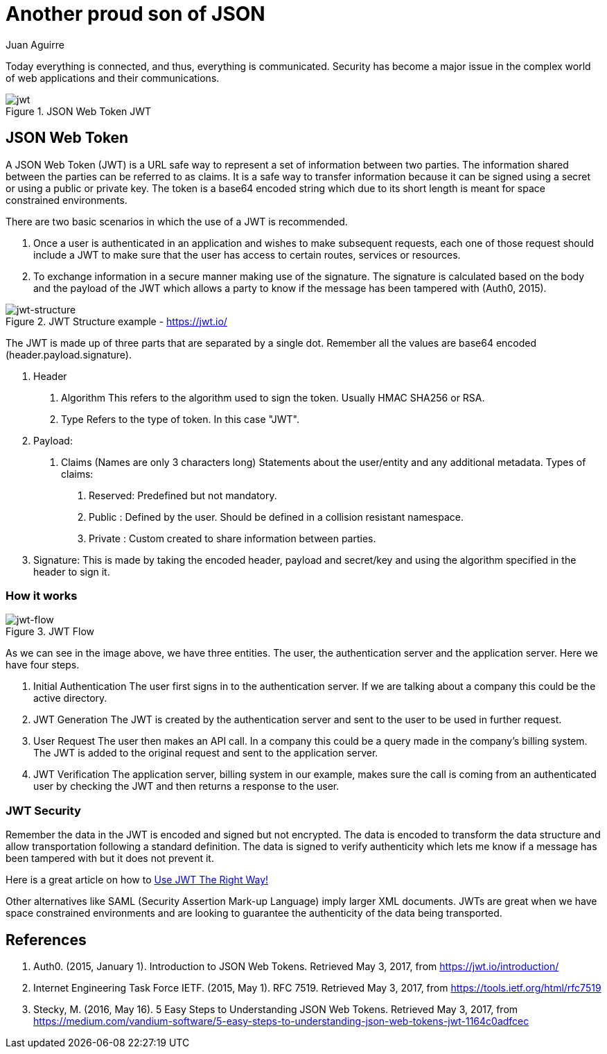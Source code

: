 :slug: another-proud-son-json/
:date: 2017-05-04
:category: security-opinions
:tags: security, information, jwt
:Image: proud-son.png
:author: Juan Aguirre
:writer: juanes
:name: Juan Esteban Aguirre González
:about1: Computer Engineer
:about2: Netflix and hack.
:figure-caption: Figure

= Another proud son of JSON

Today everything is connected, and thus, everything is communicated. Security has
become a major issue in the complex world of web applications and their
communications.

.JSON Web Token JWT
image::image3.png[jwt]

== JSON Web Token

A JSON Web Token (JWT) is a URL safe way to represent a set of information
between two parties. The information shared between the parties can be
referred to as claims. It is a safe way to transfer information because it can
be signed using a secret or using a public or private key. The token is a
base64 encoded string which due to its short length is meant for space
constrained environments.

There are two basic scenarios in which the use of a JWT is recommended.

1. Once a user is authenticated in an application and wishes to make subsequent
requests, each one of those request should include a JWT to make sure that the
user has access to certain routes, services or resources.
2. To exchange information in a secure manner making use of the signature. The
signature is calculated based on the body and the payload of the JWT which
allows a party to know if the message has been tampered with (Auth0, 2015).

.JWT Structure example - https://jwt.io/
image::image1.png[jwt-structure]

The JWT is made up of three parts that are separated by a single dot. Remember
all the values are base64 encoded (header.payload.signature).

1. Header
  a. Algorithm
     This refers to the algorithm used to sign the token.
	 Usually HMAC SHA256 or RSA.
  b. Type
     Refers to the type of token. In this case "JWT".
2. Payload:
  a. Claims (Names are only 3 characters long)
     Statements about the user/entity and any additional metadata.
	 Types of claims:
     i)   Reserved: Predefined but not mandatory.
	 ii)  Public  : Defined by the user. Should be defined in a collision
	                resistant namespace.
	 iii) Private : Custom created to share information between parties.
3. Signature:
  This is made by taking the encoded header, payload and secret/key and using
  the algorithm specified in the header to sign it.

=== How it works

.JWT Flow
image::image2.png[jwt-flow]

As we can see in the image above, we have three entities. The user, the
authentication server and the application server. Here we have four steps.

1. Initial Authentication
   The user first signs in  to the authentication server. If we are talking
   about a company this could be the active directory.
2. JWT Generation
   The JWT is created by the authentication server and sent to the user to be
   used in further request.
3. User Request
   The user then makes an API call. In a company this could be a query made in
   the company's billing system. The JWT is added to the original request and
   sent to the application server.
4. JWT Verification
   The application server, billing system in our example, makes sure the call
   is coming from an authenticated user by checking the JWT and then returns a
   response to the user.

=== JWT Security

Remember the data in the JWT is encoded and signed but not encrypted. The data
is encoded to transform the data structure and allow transportation following a
standard definition. The data is signed to verify authenticity which lets me
know if a message has been tampered with but it does not prevent it.

Here is a great article on how to https://stormpath.com/blog/jwt-the-right-way[
Use JWT The Right Way!]

Other alternatives like SAML (Security Assertion Mark-up Language) imply larger
XML documents. JWTs are great when we have space constrained environments and
are looking to guarantee the authenticity of the data being transported.

== References

. Auth0. (2015, January 1). Introduction to JSON Web Tokens. Retrieved May 3,
2017, from https://jwt.io/introduction/

. Internet Engineering Task Force IETF. (2015, May 1). RFC 7519. Retrieved May 3,
2017, from https://tools.ietf.org/html/rfc7519

. Stecky, M. (2016, May 16). 5 Easy Steps to Understanding JSON Web Tokens.
Retrieved May 3, 2017, from
https://medium.com/vandium-software/5-easy-steps-to-understanding-json-web-tokens-jwt-1164c0adfcec

